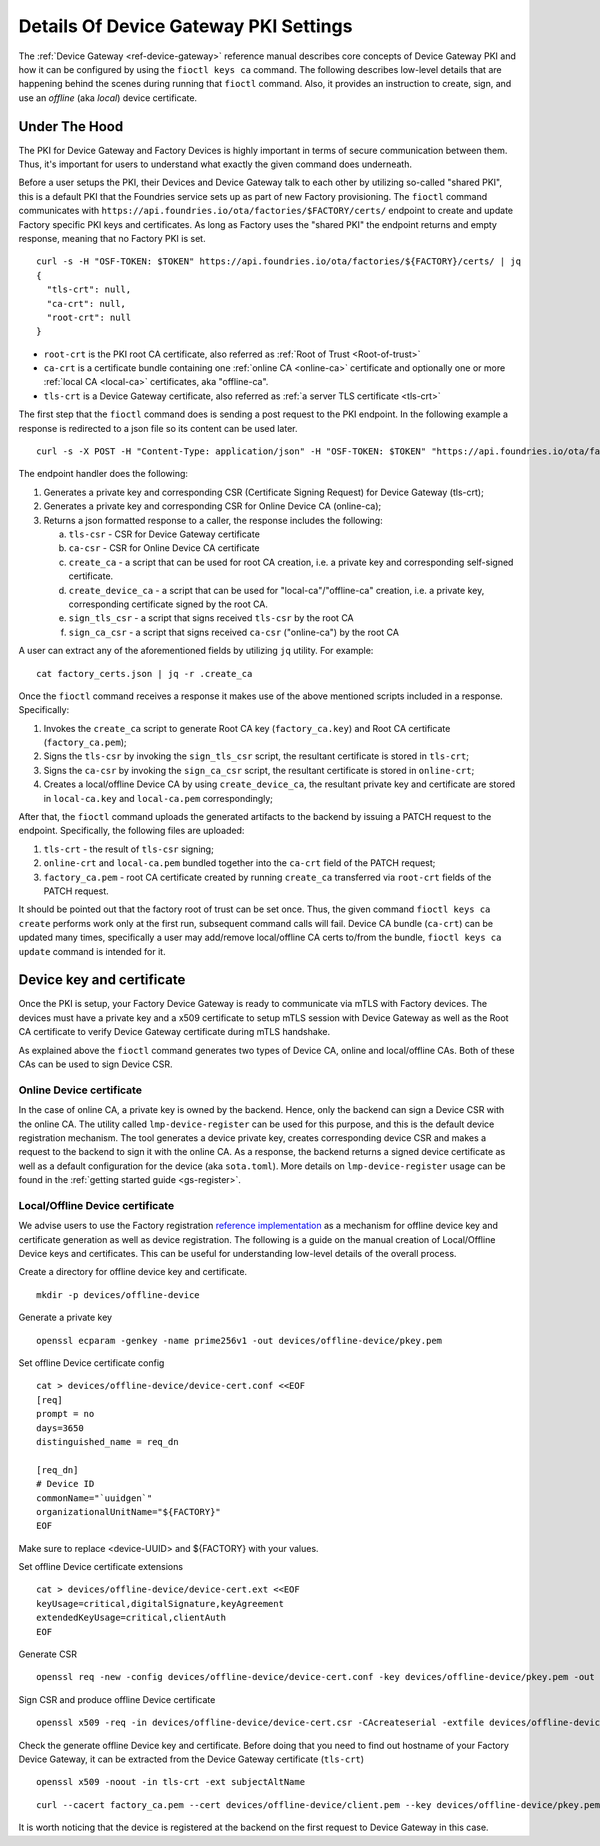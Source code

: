 .. _ref-device-gateway-pki-details:

Details Of Device Gateway PKI Settings
======================================

The :ref:`Device Gateway <ref-device-gateway>` reference manual describes core concepts of Device Gateway PKI and
how it can be configured by using the ``fioctl keys ca`` command.
The following describes low-level details that are happening behind the scenes during running that ``fioctl`` command.
Also, it provides an instruction to create, sign, and use an *offline* (aka *local*) device certificate.

Under The Hood
~~~~~~~~~~~~~~~~~~~~~~~~~~
The PKI for Device Gateway and Factory Devices is highly important in terms of secure communication between them.
Thus, it's important for users to understand what exactly the given command does underneath.

Before a user setups the PKI, their Devices and Device Gateway talk to each other by utilizing so-called "shared PKI",
this is a default PKI that the Foundries service sets up as part of new Factory provisioning.
The ``fioctl`` command communicates with ``https://api.foundries.io/ota/factories/$FACTORY/certs/``
endpoint to create and update Factory specific PKI keys and certificates. As long as Factory uses the "shared PKI"
the endpoint returns and empty response, meaning that no Factory PKI is set.
::

    curl -s -H "OSF-TOKEN: $TOKEN" https://api.foundries.io/ota/factories/${FACTORY}/certs/ | jq
    {
      "tls-crt": null,
      "ca-crt": null,
      "root-crt": null
    }

* ``root-crt`` is the PKI root CA certificate, also referred as :ref:`Root of Trust <Root-of-trust>`
* ``ca-crt`` is a certificate bundle containing one :ref:`online CA <online-ca>` certificate and optionally one or more :ref:`local CA <local-ca>` certificates, aka "offline-ca".
* ``tls-crt`` is a Device Gateway certificate, also referred as :ref:`a server TLS certificate <tls-crt>`


The first step that the ``fioctl`` command does is sending a post request to the PKI endpoint.
In the following example a response is redirected to a json file so its content can be used later.

::

    curl -s -X POST -H "Content-Type: application/json" -H "OSF-TOKEN: $TOKEN" "https://api.foundries.io/ota/factories/${FACTORY}/certs/" | jq . > factory_certs.json

The endpoint handler does the following:

1. Generates a private key and corresponding CSR (Certificate Signing Request) for Device Gateway (tls-crt);
2. Generates a private key and corresponding CSR for Online Device CA (online-ca);
3. Returns a json formatted response to a caller, the response includes the following:

   a. ``tls-csr`` - CSR for Device Gateway certificate
   b. ``ca-csr`` - CSR for Online Device CA certificate
   c. ``create_ca`` - a script that can be used for root CA creation, i.e. a private key and corresponding self-signed certificate.
   d. ``create_device_ca`` - a script that can be used for "local-ca"/"offline-ca" creation, i.e. a private key, corresponding certificate signed by the root CA.
   e. ``sign_tls_csr`` - a script that signs received ``tls-csr`` by the root CA
   f. ``sign_ca_csr`` - a script that signs received ``ca-csr`` ("online-ca") by the root CA

A user can extract any of the aforementioned fields by utilizing ``jq`` utility. For example:

::

    cat factory_certs.json | jq -r .create_ca

Once the ``fioctl`` command receives a response it makes use of the above mentioned scripts included in a response.
Specifically:

1. Invokes the ``create_ca`` script to generate Root CA key (``factory_ca.key``) and Root CA certificate (``factory_ca.pem``);
2. Signs the ``tls-csr`` by invoking the ``sign_tls_csr`` script, the resultant certificate is stored in ``tls-crt``;
3. Signs the ``ca-csr`` by invoking the ``sign_ca_csr`` script, the resultant certificate is stored in ``online-crt``;
4. Creates a local/offline Device CA by using ``create_device_ca``, the resultant private key and certificate are stored in ``local-ca.key`` and ``local-ca.pem`` correspondingly;

After that, the ``fioctl`` command uploads the generated artifacts to the backend by issuing a PATCH request to the endpoint.
Specifically, the following files are uploaded:

1. ``tls-crt`` - the result of ``tls-csr`` signing;
2. ``online-crt`` and ``local-ca.pem`` bundled together into the ``ca-crt`` field of the PATCH request;
3. ``factory_ca.pem`` - root CA certificate created by running ``create_ca`` transferred via ``root-crt`` fields of the PATCH request.

It should be pointed out that the factory root of trust can be set once.
Thus, the given command ``fioctl keys ca create`` performs work only at the first run, subsequent command calls will fail.
Device CA bundle (``ca-crt``) can be updated many times, specifically a user may add/remove local/offline CA certs to/from the bundle,
``fioctl keys ca update`` command is intended for it.

Device key and certificate
~~~~~~~~~~~~~~~~~~~~~~~~~~
Once the PKI is setup, your Factory Device Gateway is ready to communicate via mTLS with Factory devices.
The devices must have a private key and a x509 certificate to setup mTLS session with Device Gateway
as well as the Root CA certificate to verify Device Gateway certificate during mTLS handshake.

As explained above the ``fioctl`` command generates two types of Device CA, online and local/offline CAs.
Both of these CAs can be used to sign Device CSR.

Online Device certificate
*************************
In the case of online CA, a private key is owned by the backend. Hence, only the backend can sign a Device CSR with the online CA.
The utility called ``lmp-device-register`` can be used for this purpose,
and this is the default device registration mechanism. The tool generates a device private key,
creates corresponding device CSR and makes a request to the backend to sign it with the online CA.
As a response, the backend returns a signed device certificate as well as a default configuration for the device (aka ``sota.toml``).
More details on ``lmp-device-register`` usage can be found in the :ref:`getting started guide <gs-register>`.

Local/Offline Device certificate
********************************

We advise users to use the Factory registration `reference implementation`_ as a mechanism for
offline device key and certificate generation as well as device registration.
The following is a guide on the manual creation of Local/Offline Device keys and certificates.
This can be useful for understanding low-level details of the overall process.


Create a directory for offline device key and certificate.
::

    mkdir -p devices/offline-device


Generate a private key
::

    openssl ecparam -genkey -name prime256v1 -out devices/offline-device/pkey.pem


Set offline Device certificate config
::

   cat > devices/offline-device/device-cert.conf <<EOF
   [req]
   prompt = no
   days=3650
   distinguished_name = req_dn

   [req_dn]
   # Device ID
   commonName="`uuidgen`"
   organizationalUnitName="${FACTORY}"
   EOF

Make sure to replace <device-UUID> and ${FACTORY} with your values.

Set offline Device certificate extensions
::

   cat > devices/offline-device/device-cert.ext <<EOF
   keyUsage=critical,digitalSignature,keyAgreement
   extendedKeyUsage=critical,clientAuth
   EOF

Generate CSR

::

    openssl req -new -config devices/offline-device/device-cert.conf -key devices/offline-device/pkey.pem -out devices/offline-device/device-cert.csr

Sign CSR and produce offline Device certificate

::

    openssl x509 -req -in devices/offline-device/device-cert.csr -CAcreateserial -extfile devices/offline-device/device-cert.ext -CAkey local-ca.key -CA local-ca.pem -out devices/offline-device/client.pem


Check the generate offline Device key and certificate.
Before doing that you need to find out hostname of your Factory Device Gateway,
it can be extracted from the Device Gateway certificate (``tls-crt``)

::

   openssl x509 -noout -in tls-crt -ext subjectAltName

::

    curl --cacert factory_ca.pem --cert devices/offline-device/client.pem --key devices/offline-device/pkey.pem https://<device-gateway-ID>.ota-lite.foundries.io:8443/repo/targets.json | jq

It is worth noticing that the device is registered at the backend on the first request to Device Gateway in this case.

.. _reference implementation:
   https://github.com/foundriesio/factory-registration-ref